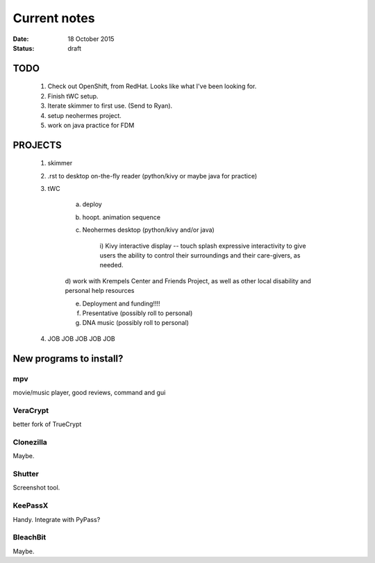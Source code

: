 #############
Current notes
#############

:date: 18 October 2015
:status: draft

TODO
****

    1) Check out OpenShift, from RedHat. Looks like what I've been looking for.

    2) Finish tWC setup.

    3) Iterate skimmer to first use. (Send to Ryan).

    4) setup neohermes project. 

    5) work on java practice for FDM


PROJECTS
********

    1) skimmer

    2) .rst to desktop on-the-fly reader (python/kivy or maybe java for practice)

    3) tWC
        
        a) deploy

        b) hoopt. animation sequence

        c) Neohermes desktop (python/kivy and/or java)
            
            i) Kivy interactive display -- touch splash expressive
            interactivity to give users the ability to control their
            surroundings and their care-givers, as needed.

        d) work with Krempels Center and Friends Project, as well as other
        local disability and personal help resources

        e) Deployment and funding!!!!

        f) Presentative (possibly roll to personal)

        g) DNA music (possibly roll to personal)

    4) JOB JOB JOB JOB JOB

New programs to install?
************************

mpv
===
movie/music player, good reviews, command and gui

VeraCrypt
=========
better fork of TrueCrypt

Clonezilla
==========
Maybe.

Shutter
=======
Screenshot tool.

KeePassX
========
Handy. Integrate with PyPass?

BleachBit
=========
Maybe.


